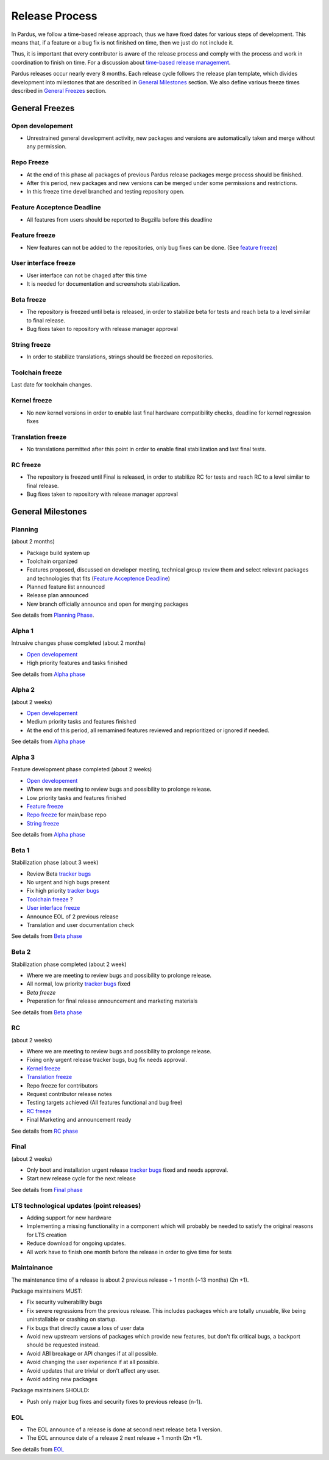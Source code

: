 Release Process
===============

In Pardus, we follow a time-based release approach, thus we have fixed dates for various steps of development. This means that, if a feature or a bug fix is not finished on time, then we just do not include it.

.. , unless it is one of the exceptional cases defined here. (feature freeze exeptions yazılacak)

Thus, it is important that every contributor is aware of the release process and comply with the process and work in coordination to finish on time. For a discussion about `time-based release management`_.

Pardus releases occur nearly every 8 months. Each release cycle follows the release plan template, which divides development into milestones that are described in `General Milestones`_ section. We also define various freeze times described in `General Freezes`_ section.


General Freezes
---------------

Open developement
^^^^^^^^^^^^^^^^^

- Unrestrained general development activity, new packages and versions are automatically taken and merge without any permission.

Repo Freeze
^^^^^^^^^^^
- At the end of this phase all packages of previous Pardus release packages merge process should be finished.
- After this period, new packages and new versions can be merged under some permissions and restrictions.
- In this freeze time devel branched and testing repository open.

Feature Acceptence Deadline
^^^^^^^^^^^^^^^^^^^^^^^^^^^

- All features from users should be reported to Bugzilla before this deadline

Feature freeze
^^^^^^^^^^^^^^
- New features can not be added to the repositories, only bug fixes can be done. (See `feature freeze`_)

User interface freeze
^^^^^^^^^^^^^^^^^^^^^
- User interface can not be chaged after this time
- It is needed for documentation and screenshots stabilization.

Beta freeze
^^^^^^^^^^^

- The repository is freezed until beta is released, in order to stabilize beta for tests and reach beta to a level similar to final release.
- Bug fixes taken to repository with release manager approval

String freeze
^^^^^^^^^^^^^
- In order to stabilize translations, strings should be freezed on repositories.

Toolchain freeze
^^^^^^^^^^^^^^^^
Last date for toolchain changes.

Kernel freeze
^^^^^^^^^^^^^
- No new kernel versions in order to enable last final hardware compatibility checks, deadline for kernel regression fixes

Translation freeze
^^^^^^^^^^^^^^^^^^
- No translations permitted after this point in order to enable final stabilization and last final tests.

RC freeze
^^^^^^^^^^

- The repository is freezed until Final is released, in order to stabilize RC for tests and reach RC to a level similar to final release.
- Bug fixes taken to repository with release manager approval


General Milestones
------------------

Planning
^^^^^^^^
(about 2 months)

- Package build system up
- Toolchain organized
- Features proposed, discussed on developer meeting, technical group review them and select relevant packages and technologies that fits (`Feature Acceptence Deadline`_)
- Planned feature list announced
- Release plan announced
- New branch officially announce and open for merging packages

See details from `Planning Phase`_.

Alpha 1
^^^^^^^

Intrusive changes phase completed (about 2 months)

- `Open developement`_
- High priority features and tasks finished

See details from `Alpha phase`_

Alpha 2
^^^^^^^
(about 2 weeks)

- `Open developement`_
- Medium priority tasks and features finished
- At the end of this period, all remamined features reviewed and reprioritized or ignored if needed.

See details from `Alpha phase`_

Alpha 3
^^^^^^^
Feature development phase completed (about 2 weeks)

- `Open developement`_
- Where we are meeting to review bugs and possibility to prolonge release.
- Low priority tasks and features finished
- `Feature freeze`_
- `Repo freeze`_ for main/base repo
- `String freeze`_

See details from `Alpha phase`_

Beta 1
^^^^^^
Stabilization phase (about 3 week)

- Review Beta `tracker bugs`_
- No urgent and high bugs present
- Fix high priority `tracker bugs`_
- `Toolchain freeze`_ ?
- `User interface freeze`_
- Announce EOL of 2 previous release
- Translation and user documentation check

See details from `Beta phase`_

Beta 2
^^^^^^
Stabilization phase completed (about 2 week)

- Where we are meeting to review bugs and possibility to prolonge release.
- All normal, low priority `tracker bugs`_ fixed
- `Beta freeze`
- Preperation for final release announcement and marketing materials

See details from `Beta phase`_

RC
^^
(about 2 weeks)

- Where we are meeting to review bugs and possibility to prolonge release.
- Fixing only urgent release tracker bugs, bug fix needs approval.
- `Kernel freeze`_
- `Translation freeze`_
- Repo freeze for contributors
- Request contributor release notes
- Testing targets achieved (All features functional and bug free)
- `RC freeze`_
- Final Marketing and announcement ready

See details from `RC phase`_

Final
^^^^^
(about 2 weeks)

- Only boot and installation urgent release `tracker bugs`_ fixed and needs approval.
- Start new release cycle for the next release

See details from `Final phase`_

LTS technological updates (point releases)
^^^^^^^^^^^^^^^^^^^^^^^^^^^^^^^^^^^^^^^^^^

- Adding support for new hardware
- Implementing a missing functionality in a component which will probably be needed to satisfy the original reasons for LTS creation
- Reduce download for ongoing updates.
- All work have to finish one month before the release in order to give time for tests

Maintainance
^^^^^^^^^^^^

The maintenance time of a release is about 2 previous release + 1 month (~13 months) (2n +1).

Package maintainers MUST:

- Fix security vulnerability bugs
- Fix severe regressions from the previous release. This includes packages which are totally unusable, like being uninstallable or crashing on startup.
- Fix bugs that directly cause a loss of user data
- Avoid new upstream versions of packages which provide new features, but don't fix critical bugs, a backport should be requested instead.
- Avoid ABI breakage or API changes if at all possible.
- Avoid changing the user experience if at all possible.
- Avoid updates that are trivial or don't affect any user.
- Avoid adding new packages

Package maintainers SHOULD:

- Push only major bug fixes and security fixes to previous release (n-1).

EOL
^^^

- The EOL announce of a release is done at second next release beta 1 version.
- The EOL announce date of a release 2 next release + 1 month (2n +1).

See details from `EOL`_

.. _Planning Phase: http://developer.pardus.org.tr/guides/releasing/official_releases/planning_phase.html
.. _tracker bugs: http://developer.pardus.org.tr/guides/bugtracking/tracker_bug_process.html
.. _feature freeze: http://developer.pardus.org.tr/guides/releasing/feature_freeze.html
.. _Alpha phase: http://developer.pardus.org.tr/guides/releasing/official_releases/alpha_phase.html
.. _Beta phase: http://developer.pardus.org.tr/guides/releasing/official_releases/beta_phase.html
.. _RC phase: http://developer.pardus.org.tr/guides/releasing/official_releases/release_candidate_phase.html
.. _Final phase: http://developer.pardus.org.tr/guides/releasing/official_releases/final_phase.html
.. _EOL: http://developer.pardus.org.tr/guides/releasing/end_of_life.html
.. _time-based release management: http://fnords.wordpress.com/2011/07/01/time-based-good-for-community/
